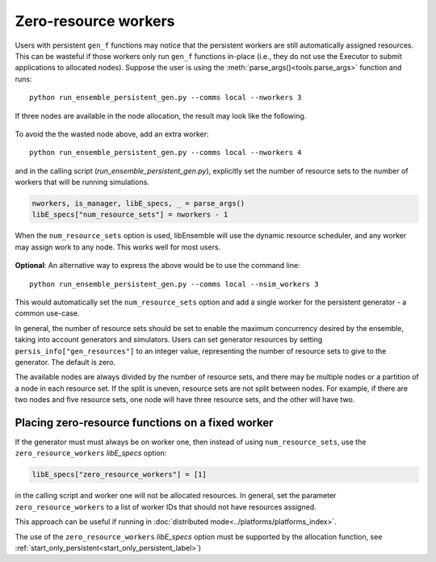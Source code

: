 .. _zero_resource_workers:

Zero-resource workers
~~~~~~~~~~~~~~~~~~~~~

Users with persistent ``gen_f`` functions may notice that the persistent workers
are still automatically assigned resources. This can be wasteful if those workers
only run ``gen_f`` functions in-place (i.e., they do not use the Executor
to submit applications to allocated nodes). Suppose the user is using the
:meth:`parse_args()<tools.parse_args>` function and runs::

    python run_ensemble_persistent_gen.py --comms local --nworkers 3

If three nodes are available in the node allocation, the result may look like the
following.

    .. image:: ../images/persis_wasted_node.png
        :alt: persis_wasted_node
        :scale: 40
        :align: center

To avoid the the wasted node above, add an extra worker::

    python run_ensemble_persistent_gen.py --comms local --nworkers 4

and in the calling script (*run_ensemble_persistent_gen.py*), explicitly set the
number of resource sets to the number of workers that will be running simulations.

.. code-block:: python

    nworkers, is_manager, libE_specs, _ = parse_args()
    libE_specs["num_resource_sets"] = nworkers - 1

When the ``num_resource_sets`` option is used, libEnsemble will use the dynamic
resource scheduler, and any worker may assign work to any node. This works well
for most users.

    .. image:: ../images/persis_add_worker.png
        :alt: persis_add_worker
        :scale: 40
        :align: center

**Optional**: An alternative way to express the above would be to use the command
line::

    python run_ensemble_persistent_gen.py --comms local --nsim_workers 3

This would automatically set the ``num_resource_sets`` option and add a single
worker for the persistent generator - a common use-case.

In general, the number of resource sets should be set to enable the maximum
concurrency desired by the ensemble, taking into account generators and simulators.
Users can set generator resources by setting ``persis_info["gen_resources"]``
to an integer value, representing the number of resource sets to give to the
generator. The default is zero.

The available nodes are always divided by the number of resource sets, and there
may be multiple nodes or a partition of a node in each resource set. If the split
is uneven, resource sets are not split between nodes. For example, if there are
two nodes and five resource sets, one node will have three resource sets, and
the other will have two.

Placing zero-resource functions on a fixed worker
^^^^^^^^^^^^^^^^^^^^^^^^^^^^^^^^^^^^^^^^^^^^^^^^^

If the generator must must always be on worker one, then instead of using
``num_resource_sets``, use the ``zero_resource_workers`` *libE_specs* option:

.. code-block:: python

    libE_specs["zero_resource_workers"] = [1]

in the calling script and worker one will not be allocated resources. In general,
set the parameter ``zero_resource_workers`` to a list of worker IDs that should not
have resources assigned.

This approach can be useful if running in
:doc:`distributed mode<../platforms/platforms_index>`.

The use of the ``zero_resource_workers`` *libE_specs* option must be supported by
the allocation function, see :ref:`start_only_persistent<start_only_persistent_label>`)
